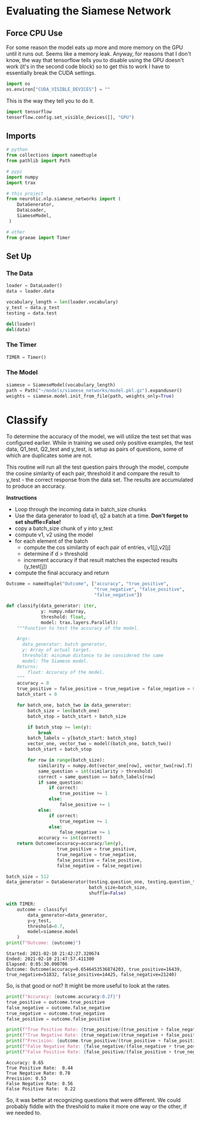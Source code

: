 #+BEGIN_COMMENT
.. title: Siamese Networks: Evaluating the Model
.. slug: siamese-networks-evaluating-the-model
.. date: 2021-01-25 19:39:59 UTC-08:00
.. tags: neural networks,nlp,siamese networks
.. category: NLP
.. link: 
.. description: Evaluating our trained Siamese model.
.. type: text
#+END_COMMENT
#+OPTIONS: ^:{}
#+TOC: headlines 3
#+PROPERTY: header-args :session ~/.local/share/jupyter/runtime/kernel-2f57c002-0b24-4c20-a77c-73a5ae6e9d2c-ssh.json
#+BEGIN_SRC python :results none :exports none
%load_ext autoreload
%autoreload 2
#+END_SRC

* Evaluating the Siamese Network
** Force CPU Use
   For some reason the model eats up more and more memory on the GPU until it runs out. Seems like a memory leak. Anyway, for reasons that I don't know, the way that tensorflow tells you to disable using the GPU doesn't work (it's in the second code block) so to get this to work I have to essentially break the CUDA settings.
   
#+begin_src python :results none
import os
os.environ["CUDA_VISIBLE_DEVICES"] = ""
#+end_src

This is the way they tell you to do it.

#+begin_src python :results none
import tensorflow
tensorflow.config.set_visible_devices([], "GPU")
#+end_src   
** Imports
#+begin_src python :results none
# python
from collections import namedtuple
from pathlib import Path

# pypi
import numpy
import trax

# this project
from neurotic.nlp.siamese_networks import (
    DataGenerator,
    DataLoader,
    SiameseModel,
 )

# other
from graeae import Timer
#+end_src
** Set Up
*** The Data
#+begin_src python :results none
loader = DataLoader()
data = loader.data

vocabulary_length = len(loader.vocabulary)
y_test = data.y_test
testing = data.test

del(loader)
del(data)
#+end_src

*** The Timer
#+begin_src python :results none
TIMER = Timer()
#+end_src
*** The Model
#+begin_src python :results none
siamese = SiameseModel(vocabulary_length)
path = Path("~/models/siamese_networks/model.pkl.gz").expanduser()
weights = siamese.model.init_from_file(path, weights_only=True)
#+end_src

* Classify
 To determine the accuracy of the model, we will utilize the test set that was configured earlier. While in training we used only positive examples, the test data, Q1_test, Q2_test and y_test, is setup as pairs of questions, some of which are duplicates some are not. 

 This routine will run all the test question pairs through the model, compute the cosine simlarity of each pair, threshold it and compare the result to  y_test - the correct response from the data set. The results are accumulated to produce an accuracy.

 **Instructions**  
  - Loop through the incoming data in batch_size chunks
  - Use the data generator to load q1, q2 a batch at a time. **Don't forget to set shuffle=False!**
  - copy a batch_size chunk of y into y_test
  - compute v1, v2 using the model
  - for each element of the batch
         - compute the cos similarity of each pair of entries, v1[j],v2[j]
         - determine if d > threshold
         - increment accuracy if that result matches the expected results (y_test[j])
  - compute the final accuracy and return
  
#+begin_src python :results none
Outcome = namedtuple("Outcome", ["accuracy", "true_positive",
                                 "true_negative", "false_positive",
                                 "false_negative"])

def classify(data_generator: iter,
             y: numpy.ndarray,
             threshold: float,
             model: trax.layers.Parallel):
    """Function to test the accuracy of the model.

    Args:
      data_generator: batch generator,
      y: Array of actual target.
      threshold: minimum distance to be considered the same
      model: The Siamese model.
    Returns:
        float: Accuracy of the model.
    """
    accuracy = 0
    true_positive = false_positive = true_negative = false_negative = 0
    batch_start = 0

    for batch_one, batch_two in data_generator:
        batch_size = len(batch_one)
        batch_stop = batch_start + batch_size

        if batch_stop >= len(y):
            break
        batch_labels = y[batch_start: batch_stop]
        vector_one, vector_two = model((batch_one, batch_two))
        batch_start = batch_stop
        
        for row in range(batch_size):
            similarity = numpy.dot(vector_one[row], vector_two[row].T)
            same_question = int(similarity > threshold)
            correct = same_question == batch_labels[row]
            if same_question:
                if correct:
                    true_positive += 1
                else:
                    false_positive += 1
            else:
                if correct:
                    true_negative += 1
                else:
                    false_negative += 1
            accuracy += int(correct)
    return Outcome(accuracy=accuracy/len(y),
                   true_positive = true_positive,
                   true_negative = true_negative,
                   false_positive = false_positive,
                   false_negative = false_negative)
#+end_src


#+begin_src python :results output :exports both
batch_size = 512
data_generator = DataGenerator(testing.question_one, testing.question_two,
                               batch_size=batch_size,
                               shuffle=False)

with TIMER:
    outcome = classify(
        data_generator=data_generator,
        y=y_test,
        threshold=0.7,
        model=siamese.model
    ) 
print(f"Outcome: {outcome}")
#+end_src

#+RESULTS:
: Started: 2021-02-10 21:42:27.320674
: Ended: 2021-02-10 21:47:57.411380
: Elapsed: 0:05:30.090706
: Outcome: Outcome(accuracy=0.6546453536874203, true_positive=16439, true_negative=51832, false_positive=14425, false_negative=21240)

So, is that good or not? It might be more useful to look at the rates.

#+begin_src python :results output :exports both
print(f"Accuracy: {outcome.accuracy:0.2f}")
true_positive = outcome.true_positive
false_negative = outcome.false_negative
true_negative = outcome.true_negative
false_positive = outcome.false_positive

print(f"True Positive Rate: {true_positive/(true_positive + false_negative): 0.2f}")
print(f"True Negative Rate: {true_negative/(true_negative + false_positive):0.2f}")
print(f"Precision: {outcome.true_positive/(true_positive + false_positive):0.2f}")
print(f"False Negative Rate: {false_negative/(false_negative + true_positive):0.2f}")
print(f"False Positive Rate: {false_positive/(false_positive + true_negative): 0.2f}")
#+end_src

#+RESULTS:
: Accuracy: 0.65
: True Positive Rate:  0.44
: True Negative Rate: 0.78
: Precision: 0.53
: False Negative Rate: 0.56
: False Positive Rate:  0.22

So, it was better at recognizing questions that were different. We could probably fiddle with the threshold to make it more one way or the other, if we needed to.
